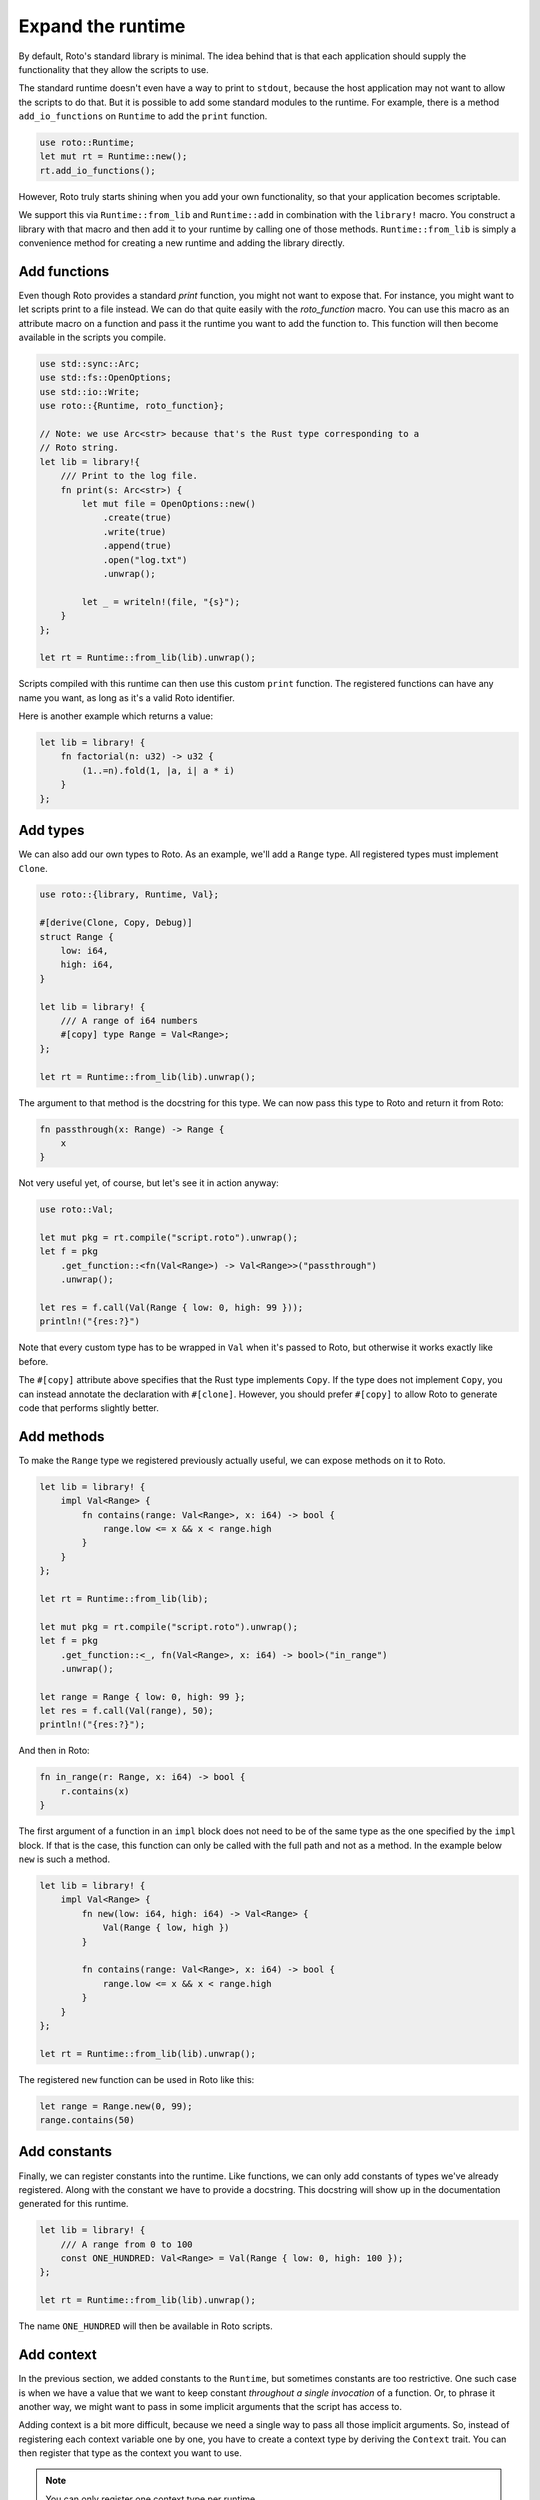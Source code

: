 Expand the runtime
==================

By default, Roto's standard library is minimal. The idea behind that is that
each application should supply the functionality that they allow the scripts to
use.

The standard runtime doesn't even have a way to print to ``stdout``, because
the host application may not want to allow the scripts to do that. But it is
possible to add some standard modules to the runtime. For example, there is a
method ``add_io_functions`` on ``Runtime`` to add the ``print`` function.

.. code-block:: rust

    use roto::Runtime;
    let mut rt = Runtime::new();
    rt.add_io_functions();

However, Roto truly starts shining when you add your own functionality, so that your application becomes scriptable.

We support this via ``Runtime::from_lib`` and ``Runtime::add`` in combination
with the ``library!`` macro. You construct a library with that macro and then
add it to your runtime by calling one of those methods. ``Runtime::from_lib``
is simply a convenience method for creating a new runtime and adding the library
directly.

Add functions
-------------

Even though Roto provides a standard `print` function, you might not want
to expose that. For instance, you might want to let scripts print to a file
instead. We can do that quite easily with the `roto_function` macro. You can
use this macro as an attribute macro on a function and pass it the runtime you
want to add the function to. This function will then become available in the
scripts you compile.

.. code-block:: rust

    use std::sync::Arc;
    use std::fs::OpenOptions;
    use std::io::Write;
    use roto::{Runtime, roto_function};

    // Note: we use Arc<str> because that's the Rust type corresponding to a
    // Roto string.
    let lib = library!{
        /// Print to the log file.
        fn print(s: Arc<str>) {
            let mut file = OpenOptions::new()
                .create(true)
                .write(true)
                .append(true)
                .open("log.txt")
                .unwrap();

            let _ = writeln!(file, "{s}");
        }
    };

    let rt = Runtime::from_lib(lib).unwrap();

Scripts compiled with this runtime can then use this custom ``print`` function.
The registered functions can have any name you want, as long as it's a valid
Roto identifier.

Here is another example which returns a value:

.. code-block:: rust

    let lib = library! {
        fn factorial(n: u32) -> u32 {
            (1..=n).fold(1, |a, i| a * i)
        }
    };

Add types
---------

We can also add our own types to Roto. As an example, we'll add a ``Range``
type. All registered types must implement ``Clone``.

.. code-block:: rust

    use roto::{library, Runtime, Val};

    #[derive(Clone, Copy, Debug)]
    struct Range {
        low: i64,
        high: i64,
    }

    let lib = library! {
        /// A range of i64 numbers
        #[copy] type Range = Val<Range>;
    };

    let rt = Runtime::from_lib(lib).unwrap();

The argument to that method is the docstring for this type. We can now pass this
type to Roto and return it from Roto:

.. code-block:: roto

    fn passthrough(x: Range) -> Range {
        x
    }

Not very useful yet, of course, but let's see it in action anyway:

.. code-block:: rust

    use roto::Val;

    let mut pkg = rt.compile("script.roto").unwrap();
    let f = pkg
        .get_function::<fn(Val<Range>) -> Val<Range>>("passthrough")
        .unwrap();

    let res = f.call(Val(Range { low: 0, high: 99 }));
    println!("{res:?}")

Note that every custom type has to be wrapped in ``Val`` when it's passed to
Roto, but otherwise it works exactly like before.

The ``#[copy]`` attribute above specifies that the Rust type implements
``Copy``. If the type does not implement ``Copy``, you can instead annotate the
declaration with ``#[clone]``. However, you should prefer ``#[copy]`` to allow
Roto to generate code that performs slightly better. 

Add methods
-----------

To make the ``Range`` type we registered previously actually useful, we can
expose methods on it to Roto.

.. code-block:: rust

    let lib = library! {
        impl Val<Range> {
            fn contains(range: Val<Range>, x: i64) -> bool {
                range.low <= x && x < range.high
            }
        }  
    };

    let rt = Runtime::from_lib(lib);

    let mut pkg = rt.compile("script.roto").unwrap();
    let f = pkg
        .get_function::<_, fn(Val<Range>, x: i64) -> bool>("in_range")
        .unwrap();

    let range = Range { low: 0, high: 99 };
    let res = f.call(Val(range), 50);
    println!("{res:?}");

And then in Roto:

.. code-block:: roto

    fn in_range(r: Range, x: i64) -> bool {
        r.contains(x)
    }

The first argument of a function in an ``impl`` block does not need to be of
the same type as the one specified by the ``impl`` block. If that is the case,
this function can only be called with the full path and not as a method. In the
example below ``new`` is such a method.

.. code-block:: rust

    let lib = library! {
        impl Val<Range> {
            fn new(low: i64, high: i64) -> Val<Range> {
                Val(Range { low, high })
            }
            
            fn contains(range: Val<Range>, x: i64) -> bool {
                range.low <= x && x < range.high
            }
        }
    };

    let rt = Runtime::from_lib(lib).unwrap();

The registered ``new`` function can be used in Roto like this:

.. code-block:: roto

    let range = Range.new(0, 99);
    range.contains(50)

Add constants
-------------

Finally, we can register constants into the runtime. Like functions, we can
only add constants of types we've already registered. Along with the constant
we have to provide a docstring. This docstring will show up in the
documentation generated for this runtime.

.. code-block:: rust

    let lib = library! {
        /// A range from 0 to 100
        const ONE_HUNDRED: Val<Range> = Val(Range { low: 0, high: 100 });
    };
    
    let rt = Runtime::from_lib(lib).unwrap();

The name ``ONE_HUNDRED`` will then be available in Roto scripts.

.. _add-context:

Add context
-----------

In the previous section, we added constants to the ``Runtime``, but sometimes
constants are too restrictive. One such case is when we have a value that we
want to keep constant *throughout a single invocation* of a function. Or, to
phrase it another way, we might want to pass in some implicit arguments that
the script has access to.

Adding context is a bit more difficult, because we need a single way to pass
all those implicit arguments. So, instead of registering each context variable
one by one, you have to create a context type by deriving the ``Context``
trait. You can then register that type as the context you want to use.

.. note::
    You can only register one context type per runtime.

Imagine that we save some script that operates on the data of some user. We
might then expose the name of that user to all scripts implicitly. We would
then create and register the following type.

.. code-block:: rust

    use std::sync::Arc;
    use roto::Context;

    #[derive(Context)]
    struct Ctx {
        pub first_name: Arc<str>,
        pub last_name: Arc<str>,
    }

    let rt = rt.with_context_type::<Ctx>().unwrap();

    let mut pkg = rt.compile("script.roto").unwrap();
    let f = pkg.get_function::<fn() -> Arc<str>>("greeting").unwrap();

    let mut ctx = Ctx {
        first_name: "John".into(),
        last_name: "Doe".into(),  
    };
    let greeting = f.call(&mut ctx);
    println!("{greeting}");

All the fields of ``Ctx`` have to be public, to acknowledge the fact that
they are exposed to Roto. The first argument of ``f.call`` is the context we
give to this invocation. The script can then use the names of the fields of
``Ctx`` as if they were constants.

.. code-block:: roto

    fn greeting() -> String {
        "Hello, " + first_name + " " + last_name + "!"
    }

Other use-cases of context are log files, unique ids per invocation or just to
provide easy access to some common data.

See also
--------

For more information, see the documentation for the `library!
<https://docs.rs/roto/latest/roto/macro.library.html>`__ macro.
